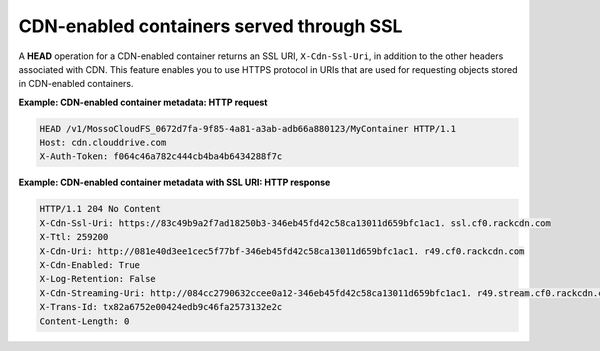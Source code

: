 =========================================
CDN-enabled containers served through SSL
=========================================

A **HEAD** operation for a CDN-enabled container returns an SSL URI,
``X-Cdn-Ssl-Uri``, in addition to the other headers associated with CDN.
This feature enables you to use HTTPS protocol in URIs that are used for
requesting objects stored in CDN-enabled containers.

**Example: CDN-enabled container metadata: HTTP request**

.. code::

    HEAD /v1/MossoCloudFS_0672d7fa-9f85-4a81-a3ab-adb66a880123/MyContainer HTTP/1.1
    Host: cdn.clouddrive.com
    X-Auth-Token: f064c46a782c444cb4ba4b6434288f7c

**Example: CDN-enabled container metadata with SSL URI: HTTP
response**

.. code::

    HTTP/1.1 204 No Content
    X-Cdn-Ssl-Uri: https://83c49b9a2f7ad18250b3-346eb45fd42c58ca13011d659bfc1ac1. ssl.cf0.rackcdn.com
    X-Ttl: 259200
    X-Cdn-Uri: http://081e40d3ee1cec5f77bf-346eb45fd42c58ca13011d659bfc1ac1. r49.cf0.rackcdn.com
    X-Cdn-Enabled: True
    X-Log-Retention: False
    X-Cdn-Streaming-Uri: http://084cc2790632ccee0a12-346eb45fd42c58ca13011d659bfc1ac1. r49.stream.cf0.rackcdn.com
    X-Trans-Id: tx82a6752e00424edb9c46fa2573132e2c
    Content-Length: 0


